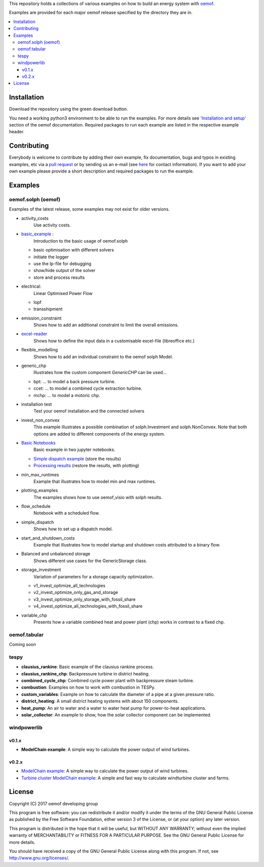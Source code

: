 This repository holds a collections of various examples on how to build an energy system with `oemof <http://oemof.readthedocs.org>`_.

Examples are provided for each major oemof release specified by the directory they are in. 

.. contents::
    :depth: 3
    :local:
    :backlinks: top

Installation
================

Download the repository using the green download button. 

You need a working python3 environment to be able to run the examples. For more details see `'Installation and setup' <http://oemof.readthedocs.io/en/latest/installation_and_setup.html>`_ section of the oemof documentation.
Required packages to run each example are listed in the respective example header.


Contributing
================

Everybody is welcome to contribute by adding their own example, fix documentation, bugs and typos in existing examples, etc via a `pull request <https://github.com/oemof/examples/pulls>`_ or by sending us an e-mail (see `here <https://oemof.org/contact/>`_ for contact information).
If you want to add your own example please provide a short description and required packages to run the example.

Examples
=========

oemof.solph (oemof)
-------------------

Examples of the latest release, some examples may not exist for older versions.

* activity_costs
    Use activity costs.

* `basic_example <https://github.com/oemof/oemof-examples/tree/master/oemof_examples/oemof.solph/v0.4.x/basic_example>`_ :
     Introduction to the basic usage of oemof.solph

  - basic optimisation with different solvers
  - initiate the logger
  - use the lp-file for debugging
  - show/hide output of the solver
  - store and process results

* electrical:
    Linear Optimised Power Flow

  - lopf
  - transshipment

* emission_constraint
    Shows how to add an additional constraint to limit the overall emissions.

* `excel-reader <https://github.com/oemof/oemof-examples/blob/master/oemof_examples/oemof.solph/v0.4.x/excel_reader/dispatch.py>`_
     Shows how to define the input data in a customisable excel-file (libreoffice etc.)

* flexible_modelling
    Shows how to add an individual constraint to the oemof solph Model.

* generic_chp
     Illustrates how the custom component `GenericCHP` can be used...

  * bpt: \.\.\. to model a back pressure turbine.

  * ccet: \.\.\. to model a combined cycle extraction turbine.

  * mchp: \.\.\. to model a motoric chp.

* installation test
    Test your oemof installation and the connected solvers

* invest_non_convex
    This example illustrates a possible combination of
    solph.Investment and solph.NonConvex. Note that both options are added to
    different components of the energy system.

* `Basic Notebooks <https://github.com/oemof/oemof-examples/tree/master/oemof_examples/oemof.solph/v0.4.x/jupyter_tutorials>`_
    Basic example in two jupyter notebooks.

  - `Simple dispatch example <https://github.com/oemof/oemof-examples/blob/master/oemof_examples/oemof.solph/v0.4.x/jupyter_tutorials/1_Simple_dispatch_store_results.ipynb>`_ (store the results)
  - `Processing results <https://github.com/oemof/oemof-examples/blob/master/oemof_examples/oemof.solph/v0.4.x/jupyter_tutorials/2_Processing_results_and_plotting.ipynb>`_  (restore the results, with plotting)

* min_max_runtimes
    Example that illustrates how to model min and max runtimes.

* plotting_examples
    The examples shows how to use oemof_visio with solph results.

* flow_schedule
    Notebook with a scheduled flow.

* simple_dispatch
    Shows how to set up a dispatch model.

* start_and_shutdown_costs
    Example that illustrates how to model startup and shutdown costs attributed to a binary flow.

* Balanced and unbalanced storage
    Shows different use cases for the GenericStorage class.

* storage_investment
    Variation of parameters for a storage capacity optimization.

  - v1_invest_optimize_all_technologies
  - v2_invest_optimize_only_gas_and_storage
  - v3_invest_optimize_only_storage_with_fossil_share
  - v4_invest_optimize_all_technologies_with_fossil_share

* variable_chp
     Presents how a variable combined heat and power plant (chp) works in contrast to a fixed chp.


oemof.tabular
-------------

Coming soon


tespy
-----
    
* **clausius_rankine**: Basic example of the clausius rankine process.
* **clausius_rankine_chp**: Backpressure turbine in district heating.    
* **combined_cycle_chp**: Combined cycle power plant with backpressure steam turbine.    
* **combustion**: Examples on how to work with combustion in TESPy.
* **custom_variables**: Example on how to calculate the diameter of a pipe at a given pressure ratio.
* **district_heating**: A small district heating systems with about 150 components.
* **heat_pump**: An air to water and a water to water heat pump for power-to-heat applications.
* **solar_collector**: An example to show, how the solar collector component can be implemented.

windpowerlib
------------

v0.1.x
++++++

* **ModelChain example**: A simple way to calculate the power output of wind turbines.

v0.2.x
++++++

* `ModelChain example <https://github.com/oemof/oemof-examples/blob/master/oemof_examples/windpowerlib/v0.2.x/modelchain_example.py>`_: A simple way to calculate the power output of wind turbines.
* `Turbine cluster ModelChain example <https://github.com/oemof/oemof-examples/blob/master/oemof_examples/windpowerlib/v0.2.x/turbine_cluster_modelchain_example.py>`_: A simple and fast way to calculate
  windturbine cluster and farms.


License
=======

Copyright (C) 2017 oemof developing group

This program is free software: you can redistribute it and/or modify
it under the terms of the GNU General Public License as published by
the Free Software Foundation, either version 3 of the License, or
(at your option) any later version.

This program is distributed in the hope that it will be useful,
but WITHOUT ANY WARRANTY; without even the implied warranty of
MERCHANTABILITY or FITNESS FOR A PARTICULAR PURPOSE.  See the
GNU General Public License for more details.

You should have received a copy of the GNU General Public License
along with this program.  If not, see http://www.gnu.org/licenses/.
